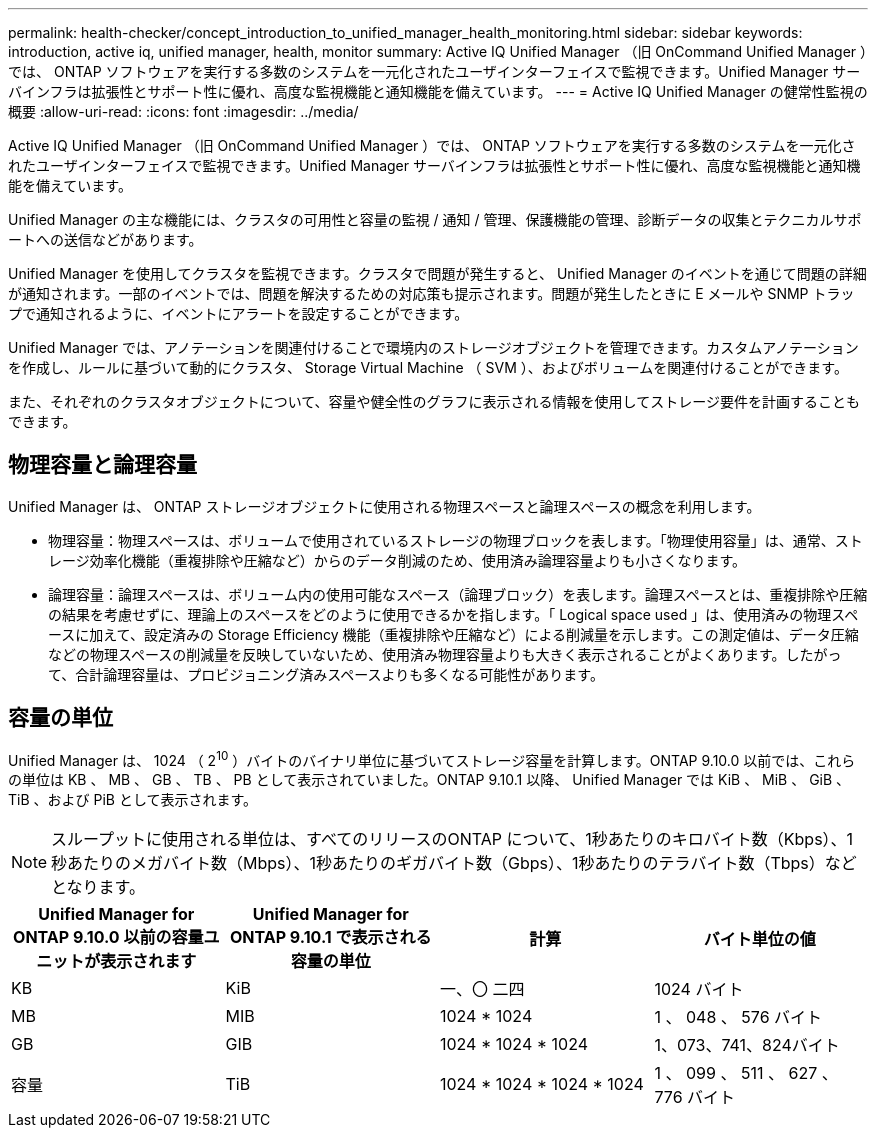 ---
permalink: health-checker/concept_introduction_to_unified_manager_health_monitoring.html 
sidebar: sidebar 
keywords: introduction, active iq, unified manager, health, monitor 
summary: Active IQ Unified Manager （旧 OnCommand Unified Manager ）では、 ONTAP ソフトウェアを実行する多数のシステムを一元化されたユーザインターフェイスで監視できます。Unified Manager サーバインフラは拡張性とサポート性に優れ、高度な監視機能と通知機能を備えています。 
---
= Active IQ Unified Manager の健常性監視の概要
:allow-uri-read: 
:icons: font
:imagesdir: ../media/


[role="lead"]
Active IQ Unified Manager （旧 OnCommand Unified Manager ）では、 ONTAP ソフトウェアを実行する多数のシステムを一元化されたユーザインターフェイスで監視できます。Unified Manager サーバインフラは拡張性とサポート性に優れ、高度な監視機能と通知機能を備えています。

Unified Manager の主な機能には、クラスタの可用性と容量の監視 / 通知 / 管理、保護機能の管理、診断データの収集とテクニカルサポートへの送信などがあります。

Unified Manager を使用してクラスタを監視できます。クラスタで問題が発生すると、 Unified Manager のイベントを通じて問題の詳細が通知されます。一部のイベントでは、問題を解決するための対応策も提示されます。問題が発生したときに E メールや SNMP トラップで通知されるように、イベントにアラートを設定することができます。

Unified Manager では、アノテーションを関連付けることで環境内のストレージオブジェクトを管理できます。カスタムアノテーションを作成し、ルールに基づいて動的にクラスタ、 Storage Virtual Machine （ SVM ）、およびボリュームを関連付けることができます。

また、それぞれのクラスタオブジェクトについて、容量や健全性のグラフに表示される情報を使用してストレージ要件を計画することもできます。



== 物理容量と論理容量

Unified Manager は、 ONTAP ストレージオブジェクトに使用される物理スペースと論理スペースの概念を利用します。

* 物理容量：物理スペースは、ボリュームで使用されているストレージの物理ブロックを表します。「物理使用容量」は、通常、ストレージ効率化機能（重複排除や圧縮など）からのデータ削減のため、使用済み論理容量よりも小さくなります。
* 論理容量：論理スペースは、ボリューム内の使用可能なスペース（論理ブロック）を表します。論理スペースとは、重複排除や圧縮の結果を考慮せずに、理論上のスペースをどのように使用できるかを指します。「 Logical space used 」は、使用済みの物理スペースに加えて、設定済みの Storage Efficiency 機能（重複排除や圧縮など）による削減量を示します。この測定値は、データ圧縮などの物理スペースの削減量を反映していないため、使用済み物理容量よりも大きく表示されることがよくあります。したがって、合計論理容量は、プロビジョニング済みスペースよりも多くなる可能性があります。




== 容量の単位

Unified Manager は、 1024 （ 2^10^ ）バイトのバイナリ単位に基づいてストレージ容量を計算します。ONTAP 9.10.0 以前では、これらの単位は KB 、 MB 、 GB 、 TB 、 PB として表示されていました。ONTAP 9.10.1 以降、 Unified Manager では KiB 、 MiB 、 GiB 、 TiB 、および PiB として表示されます。


NOTE: スループットに使用される単位は、すべてのリリースのONTAP について、1秒あたりのキロバイト数（Kbps）、1秒あたりのメガバイト数（Mbps）、1秒あたりのギガバイト数（Gbps）、1秒あたりのテラバイト数（Tbps）などとなります。

[cols="4*"]
|===
| Unified Manager for ONTAP 9.10.0 以前の容量ユニットが表示されます | Unified Manager for ONTAP 9.10.1 で表示される容量の単位 | 計算 | バイト単位の値 


 a| 
KB
 a| 
KiB
 a| 
一、〇 二四
 a| 
1024 バイト



 a| 
MB
 a| 
MIB
 a| 
1024 * 1024
 a| 
1 、 048 、 576 バイト



 a| 
GB
 a| 
GIB
 a| 
1024 * 1024 * 1024
 a| 
1、073、741、824バイト



 a| 
容量
 a| 
TiB
 a| 
1024 * 1024 * 1024 * 1024
 a| 
1 、 099 、 511 、 627 、 776 バイト

|===